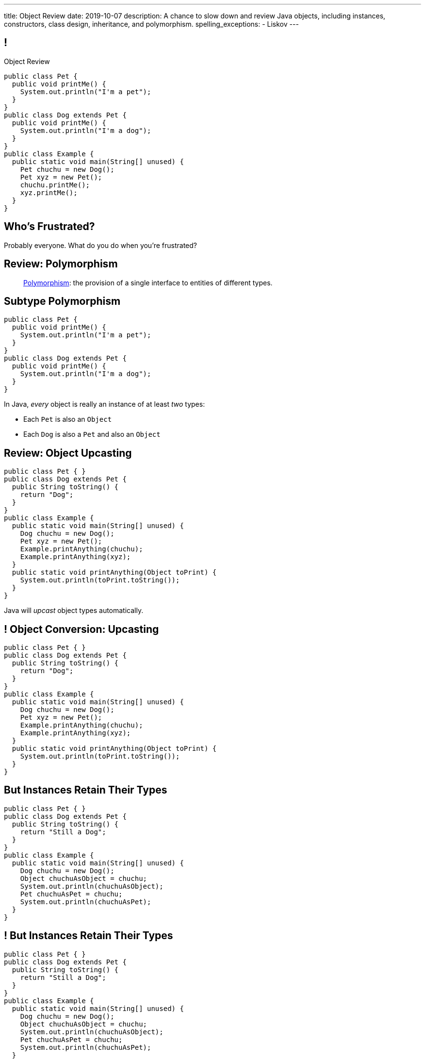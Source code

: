 ---
title: Object Review
date: 2019-10-07
description:
  A chance to slow down and review Java objects, including instances,
  constructors, class design, inheritance, and polymorphism.
spelling_exceptions:
  - Liskov
---

[[yvPGyAzjIWxppDwhCkgPugvxiKuRyxUi]]
== !

[.janini.smallest.compiler]
--
++++
<div class="message">Object Review</div>
++++
....
public class Pet {
  public void printMe() {
    System.out.println("I'm a pet");
  }
}
public class Dog extends Pet {
  public void printMe() {
    System.out.println("I'm a dog");
  }
}
public class Example {
  public static void main(String[] unused) {
    Pet chuchu = new Dog();
    Pet xyz = new Pet();
    chuchu.printMe();
    xyz.printMe();
  }
}
....
--

[[euFmCPofTEKYzhHanuwnTAvSmxizieuF]]
[.oneword]
//
== Who's Frustrated?

Probably everyone.
//
What do you do when you're frustrated?


[[tJAEhRBaxOdrIAfHFqeluBfFBFVZEkZI]]
== Review: Polymorphism

[quote]
____
https://en.wikipedia.org/wiki/Polymorphism_(computer_science)[Polymorphism]:
//
the provision of a single interface to entities of different types.
____

[[xejQOFdnYNedKmENRxJOESdlitSRXvBw]]
== Subtype Polymorphism

[source,java,role='small']
----
public class Pet {
  public void printMe() {
    System.out.println("I'm a pet");
  }
}
public class Dog extends Pet {
  public void printMe() {
    System.out.println("I'm a dog");
  }
}
----

[.lead]
//
In Java, _every_ object is really an instance of at least _two_ types:

[.s]
//
* Each `Pet` is also an `Object`
//
* Each `Dog` is also a `Pet` and also an `Object`

[[zAfgNaUvOdTRoYcImWOGArtsyjxiCuXW]]
== Review: Object Upcasting

[source,java,role='smaller']
----
public class Pet { }
public class Dog extends Pet {
  public String toString() {
    return "Dog";
  }
}
public class Example {
  public static void main(String[] unused) {
    Dog chuchu = new Dog();
    Pet xyz = new Pet();
    Example.printAnything(chuchu);
    Example.printAnything(xyz);
  }
  public static void printAnything(Object toPrint) {
    System.out.println(toPrint.toString());
  }
}
----

[.lead]
//
Java will _upcast_ object types automatically.

[[CibxAzCMpvrFpjbBUcHRBnCoPdroMZDc]]
== ! Object Conversion: Upcasting

[.janini.smaller.compiler]
....
public class Pet { }
public class Dog extends Pet {
  public String toString() {
    return "Dog";
  }
}
public class Example {
  public static void main(String[] unused) {
    Dog chuchu = new Dog();
    Pet xyz = new Pet();
    Example.printAnything(chuchu);
    Example.printAnything(xyz);
  }
  public static void printAnything(Object toPrint) {
    System.out.println(toPrint.toString());
  }
}
....

[[YHYXBIyexgSczCgXpNsrgcVZtiCWeifQ]]
== But Instances Retain Their Types

[source,java,role='smaller']
----
public class Pet { }
public class Dog extends Pet {
  public String toString() {
    return "Still a Dog";
  }
}
public class Example {
  public static void main(String[] unused) {
    Dog chuchu = new Dog();
    Object chuchuAsObject = chuchu;
    System.out.println(chuchuAsObject);
    Pet chuchuAsPet = chuchu;
    System.out.println(chuchuAsPet);
  }
}
----

[[faLGlVEpJnzuilavUdSpPJnjoRNXqcsn]]
== ! But Instances Retain Their Types

[.janini.smaller.compiler]
....
public class Pet { }
public class Dog extends Pet {
  public String toString() {
    return "Still a Dog";
  }
}
public class Example {
  public static void main(String[] unused) {
    Dog chuchu = new Dog();
    Object chuchuAsObject = chuchu;
    System.out.println(chuchuAsObject);
    Pet chuchuAsPet = chuchu;
    System.out.println(chuchuAsPet);
  }
}
....

[[sdlBDsmJxGzipqJCuKbCXcwbxKBRbrno]]
== Review: Object Downcasting

[source,java,role='smallest']
----
public class Pet { }
public class Dog extends Pet {
  public String toString() {
    return "Still a Dog";
  }
}
public class Example {
  public static void main(String[] unused) {
    Object chuchu = new Dog();
    Example.printAnything(chuchu);
    Pet chuchuAsPet = (Pet) chuchu; // chuchu is a Pet, so this works
    Example.printAnything(chuchuAsPet);
  }
}
----

[.lead]
//
We can also cast instances _down_ but only if the instance is
actually the appropriate subtype.

Java checks the cast at runtime to make sure that it is appropriate.

[[GJrYLdzWnTewfJWDGEyNqVxQyxjMmJCk]]
== ! Object Conversion: Downcasting

[.janini.smaller.compiler]
....
public class Pet { }
public class Dog extends Pet {
  public String toString() {
    return "Still a Dog";
  }
}
public class Example {
  public static void main(String[] unused) {
    Object chuchu = new Dog();
    System.out.println(chuchu);
    Pet chuchuAsPet = (Pet) chuchu; // chuchu is a Pet, so this works
    System.out.println(chuchuAsPet);
    Dog chuchuAsDog = (Dog) chuchu; // chuchu is also a Dog, so this works
    System.out.println(chuchuAsDog);
  }
}
....

[[CpZeQftzcOFsQCDCxiBqCcyBJtoOHNvI]]
== Type Testing: `instanceof`

[source,java,role='smallest']
----
public class Pet { }
public class Dog extends Pet { }
public class Cat extends Pet { }
public class Example {
  public static void main(String[] unused) {
    Pet chuchu = new Dog();
    Pet xyz = new Cat();
    System.out.println(chuchu instanceof Dog); // Prints true
    System.out.println(chuchu instanceof Pet); // Prints true
    System.out.println(chuchu instanceof Cat); // Prints false
  }
}
----

The Java `instanceof` operator allows you to test whether an object is an
instance of _or_ a descendant of a particular class.

[[OefedXVUqXZifDYrxutlCilKEnwfvnij]]
== ! Type Testing: `instanceof`

[.janini.smaller.compiler]
....
public class Pet { }
public class Dog extends Pet { }
public class Cat extends Pet { }
public class Example {
  public static void main(String[] unused) {
    Pet chuchu = new Dog();
    Pet xyz = new Cat();
    System.out.println(chuchu instanceof Dog); // Prints true
    System.out.println(chuchu instanceof Pet); // Prints true
    System.out.println(chuchu instanceof Cat); // Prints false
  }
}
....


[[AtydbVpehoLTEsgqUCgcTyIHlnazMXPZ]]
== Liskov Substitution Principle

[quote,role='spelling_exception']
____
https://en.wikipedia.org/wiki/Liskov_substitution_principle[Substitutability]
//
is a principle in object-oriented programming stating that, in a computer
program, if S is a subtype of T, then objects of type T may be replaced with
objects of type S (i.e. an object of type T may be substituted with any object
of a subtype S) without altering any of the desirable properties of T
(correctness, task performed, etc.).
____

[[nUWyBwYOCDtTXFYmxzjQBKdtSVcLLhjZ]]
== Substitutability in Practice

[source,java,role='smaller']
----
public class Pet { }
public class Dog extends Pet {
  public String toString() {
    return "Dog";
  }
}
public class Example {
  public static void main(String[] unused) {
    Dog chuchu = new Dog();
    Pet xyz = new Pet();
    Example.printAnything(chuchu);
    Example.printAnything(xyz);
  }
  public static void printAnything(Object toPrint) {
    System.out.println(toPrint.toString());
  }
}
----

Since everything is an `Object`, any Java object inherits all of the desirable
properties of `Object`: like `toString`.

[[VhyrHDhYiwsScmHUunmuvwgwbiWRJPqJ]]
[.oneword]
== Subtype Polymorphism

[.lead]
//
We can always use `toString`, but every class can implement it
differently.

[[yvYtRfULCbIvhMMdEOcGHIreUrBynaXT]]
[.oneword]
== Same Names, Different Behavior

[.lead]
//
Where else have we seen this before?

[[vGwilOBrBAWUfzutpyvFACGGhIYzMNyQ]]
== ! Java Method Overloading

[.janini.small]
....
static int sum(int first, int second) {
  return first + second;
}
static double sum(double first, double second) {
  return first + second;
}
System.out.println(sum(10, 20));
System.out.println(sum(10.0, 20.0));
....

[[CaeAiZMIixRpAkCxQeiqMdVeitvqdxFV]]
== Polymorphism

[quote]
____
https://en.wikipedia.org/wiki/Polymorphism_(computer_science)[Polymorphism]:
//
the provision of a single interface to entities of different types.
____

[.s]
//
* *Subtype polymorphism*: a single method can act on all descendants of a given
class
//
* *Method overloading*: a method can behave differently depending on its arguments
//
* Generics (discussed later)

[[nqWbDnGJqKLMIaHvSuYCGMtSXNjuiFnu]]
== Review: `Flip`

Define a public `class` named `Flip` with a single public instance method
called `flop` that takes no parameters and returns a `boolean`.
//
It should also provide a single constructor that takes a `boolean` argument that
sets the initial state of the `Flip` instance.

[[orYebYemmWfwiIkouECEpHwzgUmvHngq]]
== Review: `LastTen`

Complete the implementation of a class called `LastTen`.
//
Your class should implement two public methods as described below:

. `void add(int newValue)`: add a new integer to the values that we are
remembering
//
. `int[] getLastTen()`: return the last ten values that were added using add, in
any order.
//
If fewer than ten values were added, you should return zeros in their place.

Your class should also provide a constructor that takes no arguments.
//
It should not expose any of its state publicly.

[[PuCamSKgLSZBtxPcnrGgUvIqvsJQfhtr]]
== ! `LastTen` Attempt 1

[.janini.small.compiler]
....
import java.util.Arrays;

public class Example {
  public static void main(String[] unused) {
    LastTen lastTen = new LastTen();
    for (int i = 0; i < 32; i++) {
      lastTen.add(i);
    }
    System.out.println(Arrays.toString(lastTen.getLastTen()));
  }
}
....

[[gGQSTGJEsdIRfuiEeTMNdLglNFSDhBZV]]
== ! `LastTen` Attempt 2

[.janini.small.compiler]
....
import java.util.Arrays;

public class Example {
  public static void main(String[] unused) {
    LastTen lastTen = new LastTen();
    for (int i = 0; i < 32; i++) {
      lastTen.add(i);
    }
    System.out.println(Arrays.toString(lastTen.getLastTen()));
  }
}
....

[[DUBdpEaAvnXiNefdsOofrRFDZTBMnApM]]
== ! `LastTen` Attempt 3

[.janini.small.compiler]
....
import java.util.Arrays;

public class Example {
  public static void main(String[] unused) {
    LastTen lastTen = new LastTen();
    for (int i = 0; i < 32; i++) {
      lastTen.add(i);
    }
    System.out.println(Arrays.toString(lastTen.getLastTen()));
  }
}
....

[[aeVJuVbnHSUwndHSELusYguefZbWovbn]]
[.oneword]
//
== Questions About Objects?

[[HiLlpvxKziOlYYkRfdKZIjluYKLMNtQj]]
== Announcements

* link:/MP/2019/spring/2/[MP2] is out and due in less than two weeks. **Get started!**
//
* This week's lab exercise is open and available over the weekend. Have fun!
//
* I have office hours from 1&ndash;3PM today in Siebel 2227. Please stop by!
//
* **We will _not_ have a lecture next Wednesday.**
//
* We have a
//
link:/info/feedback/[anonymous feedback form]
//
to the course website. Use it to give us feedback!

// vim: ts=2:sw=2:et
